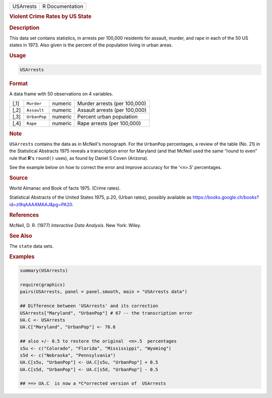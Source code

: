 .. container::

   .. container::

      ========= ===============
      USArrests R Documentation
      ========= ===============

      .. rubric:: Violent Crime Rates by US State
         :name: violent-crime-rates-by-us-state

      .. rubric:: Description
         :name: description

      This data set contains statistics, in arrests per 100,000
      residents for assault, murder, and rape in each of the 50 US
      states in 1973. Also given is the percent of the population living
      in urban areas.

      .. rubric:: Usage
         :name: usage

      .. code:: R

         USArrests

      .. rubric:: Format
         :name: format

      A data frame with 50 observations on 4 variables.

      ==== ============ ======= =============================
      [,1] ``Murder``   numeric Murder arrests (per 100,000)
      [,2] ``Assault``  numeric Assault arrests (per 100,000)
      [,3] ``UrbanPop`` numeric Percent urban population
      [,4] ``Rape``     numeric Rape arrests (per 100,000)
      ==== ============ ======= =============================

      .. rubric:: Note
         :name: note

      ``USArrests`` contains the data as in McNeil's monograph. For the
      ``UrbanPop`` percentages, a review of the table (No. 21) in the
      Statistical Abstracts 1975 reveals a transcription error for
      Maryland (and that McNeil used the same “round to even” rule that
      **R**'s ``round()`` uses), as found by Daniel S Coven (Arizona).

      See the example below on how to correct the error and improve
      accuracy for the ‘<n>.5’ percentages.

      .. rubric:: Source
         :name: source

      World Almanac and Book of facts 1975. (Crime rates).

      Statistical Abstracts of the United States 1975, p.20, (Urban
      rates), possibly available as
      https://books.google.ch/books?id=zl9qAAAAMAAJ&pg=PA20.

      .. rubric:: References
         :name: references

      McNeil, D. R. (1977) *Interactive Data Analysis*. New York: Wiley.

      .. rubric:: See Also
         :name: see-also

      The ``state`` data sets.

      .. rubric:: Examples
         :name: examples

      .. code:: R

         summary(USArrests)

         require(graphics)
         pairs(USArrests, panel = panel.smooth, main = "USArrests data")

         ## Difference between 'USArrests' and its correction
         USArrests["Maryland", "UrbanPop"] # 67 -- the transcription error
         UA.C <- USArrests
         UA.C["Maryland", "UrbanPop"] <- 76.6

         ## also +/- 0.5 to restore the original  <n>.5  percentages
         s5u <- c("Colorado", "Florida", "Mississippi", "Wyoming")
         s5d <- c("Nebraska", "Pennsylvania")
         UA.C[s5u, "UrbanPop"] <- UA.C[s5u, "UrbanPop"] + 0.5
         UA.C[s5d, "UrbanPop"] <- UA.C[s5d, "UrbanPop"] - 0.5

         ## ==> UA.C  is now a *C*orrected version of  USArrests
